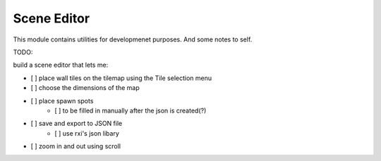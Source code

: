 ============
Scene Editor 
============

This module contains utilities for developmenet purposes.
And some notes to self.

TODO:

build a scene editor that lets me:

- [ ] place wall tiles on the tilemap using the Tile selection menu
- [ ] choose the dimensions of the map
- [ ] place spawn spots
    - [ ] to be filled in manually after the json is created(?)
- [ ] save and export to JSON file 
    - [ ] use rxi's json libary
- [ ] zoom in and out using scroll

